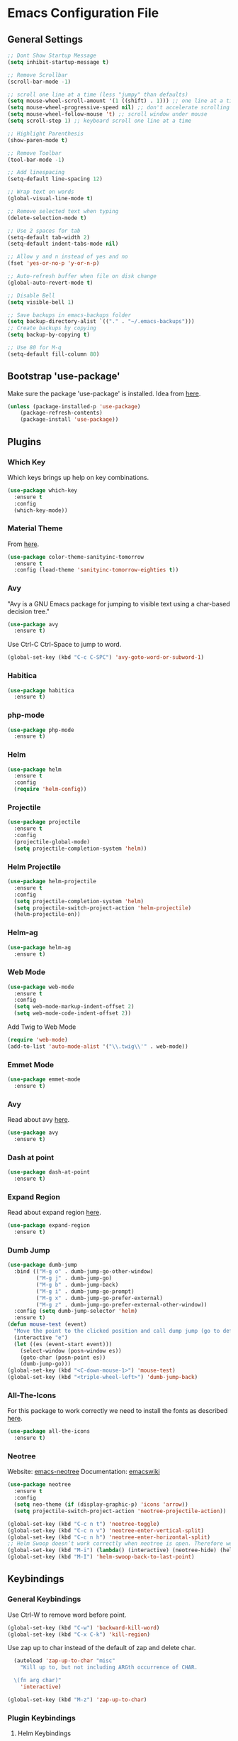 * Emacs Configuration File

** General Settings
#+BEGIN_SRC emacs-lisp
;; Dont Show Startup Message
(setq inhibit-startup-message t)

;; Remove Scrollbar
(scroll-bar-mode -1)

;; scroll one line at a time (less "jumpy" than defaults)
(setq mouse-wheel-scroll-amount '(1 ((shift) . 1))) ;; one line at a time
(setq mouse-wheel-progressive-speed nil) ;; don't accelerate scrolling
(setq mouse-wheel-follow-mouse 't) ;; scroll window under mouse
(setq scroll-step 1) ;; keyboard scroll one line at a time

;; Highlight Parenthesis
(show-paren-mode t)

;; Remove Toolbar
(tool-bar-mode -1)

;; Add linespacing
(setq-default line-spacing 12)

;; Wrap text on words
(global-visual-line-mode t)

;; Remove selected text when typing
(delete-selection-mode t)

;; Use 2 spaces for tab
(setq-default tab-width 2)
(setq-default indent-tabs-mode nil)

;; Allow y and n instead of yes and no
(fset 'yes-or-no-p 'y-or-n-p)

;; Auto-refresh buffer when file on disk change
(global-auto-revert-mode t)

;; Disable Bell
(setq visible-bell 1)

;; Save backups in emacs-backups folder
(setq backup-directory-alist `(("." . "~/.emacs-backups")))
;; Create backups by copying
(setq backup-by-copying t) 

;; Use 80 for M-q
(setq-default fill-column 80)
#+END_SRC

** Bootstrap 'use-package'
Make sure the package 'use-package' is installed.
Idea from [[http://cestlaz.github.io/posts/using-emacs-1-setup/][here]].

#+BEGIN_SRC emacs-lisp
(unless (package-installed-p 'use-package)
	(package-refresh-contents)
	(package-install 'use-package))
#+END_SRC

** Plugins
*** Which Key
Which keys brings up help on key combinations.
#+BEGIN_SRC emacs-lisp
(use-package which-key
  :ensure t
  :config
  (which-key-mode))
#+END_SRC
*** Material Theme
From [[https://emacsthemes.com/themes/material-theme.html][here]].
#+BEGIN_SRC emacs-lisp
(use-package color-theme-sanityinc-tomorrow
  :ensure t
  :config (load-theme 'sanityinc-tomorrow-eighties t))
#+END_SRC
*** Avy
"Avy is a GNU Emacs package for jumping to visible text using a char-based decision tree."
#+BEGIN_SRC emacs-lisp
(use-package avy
  :ensure t)
#+END_SRC
Use Ctrl-C Ctrl-Space to jump to word.
#+BEGIN_SRC emacs-lisp
(global-set-key (kbd "C-c C-SPC") 'avy-goto-word-or-subword-1)
#+END_SRC
*** Habitica
#+BEGIN_SRC emacs-lisp
(use-package habitica
  :ensure t)
#+END_SRC
*** php-mode
#+BEGIN_SRC emacs-lisp
(use-package php-mode
  :ensure t)
#+END_SRC
*** Helm
#+BEGIN_SRC emacs-lisp
(use-package helm
  :ensure t
  :config
  (require 'helm-config))
#+END_SRC
*** Projectile
#+BEGIN_SRC emacs-lisp
(use-package projectile
  :ensure t
  :config
  (projectile-global-mode)
  (setq projectile-completion-system 'helm))
#+END_SRC
*** Helm Projectile
#+BEGIN_SRC emacs-lisp
(use-package helm-projectile
  :ensure t
  :config
  (setq projectile-completion-system 'helm)
  (setq projectile-switch-project-action 'helm-projectile)
  (helm-projectile-on))
#+END_SRC
*** Helm-ag
#+BEGIN_SRC emacs-lisp
(use-package helm-ag
  :ensure t)
#+END_SRC
*** Web Mode
#+BEGIN_SRC emacs-lisp
(use-package web-mode
  :ensure t
  :config
  (setq web-mode-markup-indent-offset 2)
  (setq web-mode-code-indent-offset 2))
#+END_SRC
Add Twig to Web Mode
#+BEGIN_SRC emacs-lisp
(require 'web-mode)
(add-to-list 'auto-mode-alist '("\\.twig\\'" . web-mode))
#+END_SRC
*** Emmet Mode
#+BEGIN_SRC emacs-lisp
(use-package emmet-mode
  :ensure t)
#+END_SRC
*** Avy 
Read about avy [[https://github.com/abo-abo/avy][here]].
#+BEGIN_SRC emacs-lisp
(use-package avy
  :ensure t)
#+END_SRC
*** Dash at point
#+BEGIN_SRC emacs-lisp
(use-package dash-at-point
  :ensure t)
#+END_SRC
*** Expand Region
Read about expand region [[https://github.com/magnars/expand-region.el][here]].
#+BEGIN_SRC emacs-lisp
(use-package expand-region
  :ensure t)
#+END_SRC
*** Dumb Jump
#+BEGIN_SRC emacs-lisp
(use-package dumb-jump
  :bind (("M-g o" . dumb-jump-go-other-window)
         ("M-g j" . dumb-jump-go)
         ("M-g b" . dumb-jump-back)
         ("M-g i" . dumb-jump-go-prompt)
         ("M-g x" . dumb-jump-go-prefer-external)
         ("M-g z" . dumb-jump-go-prefer-external-other-window))
  :config (setq dumb-jump-selector 'helm)
  :ensure t)
(defun mouse-test (event)
  "Move the point to the clicked position and call dump jump (go to definition)"
  (interactive "e")
  (let ((es (event-start event)))
    (select-window (posn-window es))
    (goto-char (posn-point es))
    (dumb-jump-go)))
(global-set-key (kbd "<C-down-mouse-1>") 'mouse-test)
(global-set-key (kbd "<triple-wheel-left>") 'dumb-jump-back)
#+END_SRC
*** All-The-Icons
For this package to work correctly we need to install the fonts as described [[https://github.com/domtronn/all-the-icons.el#installing-fonts][here]].

#+BEGIN_SRC emacs-lisp
(use-package all-the-icons
  :ensure t)
#+END_SRC

*** Neotree
Website: [[https://github.com/jaypei/emacs-neotree][emacs-neotree]]
Documentation: [[https://www.emacswiki.org/emacs/NeoTree][emacswiki]]

#+BEGIN_SRC emacs-lisp
(use-package neotree
  :ensure t
  :config
  (setq neo-theme (if (display-graphic-p) 'icons 'arrow))
  (setq projectile-switch-project-action 'neotree-projectile-action))
#+END_SRC

#+BEGIN_SRC emacs-lisp
(global-set-key (kbd "C-c n t") 'neotree-toggle)
(global-set-key (kbd "C-c n v") 'neotree-enter-vertical-split)
(global-set-key (kbd "C-c n h") 'neotree-enter-horizontal-split)
;; Helm Swoop doesn’t work correctly when neotree is open. Therefore we close neotree when we call helm-swoop.
(global-set-key (kbd "M-i") (lambda() (interactive) (neotree-hide) (helm-swoop)))
(global-set-key (kbd "M-I") 'helm-swoop-back-to-last-point)

#+END_SRC
** Keybindings
*** General Keybindings
Use Ctrl-W to remove word before point.
#+BEGIN_SRC emacs-lisp
(global-set-key (kbd "C-w") 'backward-kill-word)
(global-set-key (kbd "C-x C-k") 'kill-region)
#+END_SRC

Use zap up to char instead of the default of zap and delete char.
#+BEGIN_SRC emacs-lisp
  (autoload 'zap-up-to-char "misc"
    "Kill up to, but not including ARGth occurrence of CHAR.
  
  \(fn arg char)"
    'interactive)

(global-set-key (kbd "M-z") 'zap-up-to-char)
#+END_SRC
*** Plugin Keybindings
**** Helm Keybindings
The default C-x c is quite close to C-x C-c, which quits Emacs. Changed to C-c h. Note: We must set “C-c h” globally, because we cannot change helm-command-prefix-key once helm-config is loaded.
#+BEGIN_SRC emacs-lisp
(global-set-key (kbd "C-c h") 'helm-command-prefix)
(global-unset-key (kbd "C-x c"))
#+END_SRC
Use helm mini, helm-M-x and helm kill ring.
#+BEGIN_SRC emacs-lisp
(global-set-key (kbd "C-x b") 'helm-mini)
(global-set-key (kbd "C-x C-f") 'helm-find-files)
(setq helm-buffers-fuzzy-matching t
      helm-recentf-fuzzy-match    t) ; fuzzy matching helm mini

(define-key helm-map (kbd "<tab>") 'helm-execute-persistent-action) ; rebind tab to run persistent action

(define-key helm-map (kbd "C-i") 'helm-execute-persistent-action) ; make TAB work in terminal
(define-key helm-map (kbd "C-z")  'helm-select-action) ; list actions using C-z
(global-set-key (kbd "M-x") 'helm-M-x)

(global-set-key (kbd "M-y") 'helm-show-kill-ring)

(setq helm-M-x-fuzzy-match t) ;; optional fuzzy matching for helm-M-x

(when (executable-find "ack-grep")
  (setq helm-grep-default-command "ack-grep -Hn --no-group --no-color %e %p %f"
        helm-grep-default-recurse-command "ack-grep -H --no-group --no-color %e %p %f"))
#+END_SRC
**** Avy
#+BEGIN_SRC emacs-lisp
(global-set-key (kbd "C-c C-SPC") 'avy-goto-word-or-subword-1)
#+END_SRC
**** Expand Region
#+BEGIN_SRC emacs-lisp
(global-set-key (kbd "C-c e") 'er/expand-region)
#+END_SRC
**** Dash at point
#+BEGIN_SRC emacs-lisp
(global-set-key (kbd "C-c D") 'dash-at-point)
#+END_SRC
** Hooks
#+BEGIN_SRC emacs-lisp
(add-hook 'sqml-mode-hook 'emmet-mode) ;; auto start on any markup modes
(add-hook 'web-mode-hook 'emmet-mode)

;; Use Auto Fill Mode for all text mode buffers
(add-hook 'text-mode-hook 'turn-on-auto-fill)

(add-hook 'php-mode-hook 'electric-pair-mode)
(add-hook 'php-mode-hook (lambda () (subword-mode 1)))
(add-hook 'php-mode-hook (lambda () (setq show-trailing-whitespace t)))
(add-hook 'php-mode-hook 'php-enable-psr2-coding-style)

;; remove {} auto pairing in electric-pair-pairs for web-mode
(add-hook
   'web-mode-hook
   '(lambda ()
      (setq web-mode-enable-auto-pairing nil)
      (setq-local
       electric-pair-pairs
       (append electric-pair-pairs '((?% . ?%))))))
#+END_SRC
** Custom Functions
*** Duplicate Line
#+BEGIN_SRC emacs-lisp
(defun duplicate-line()
  (interactive)
  (move-beginning-of-line 1)
  (kill-line)
  (yank)
  (open-line 1)
  (next-line 1)
  (yank)
)
(global-set-key (kbd "C-c d") 'duplicate-line)
#+END_SRC
